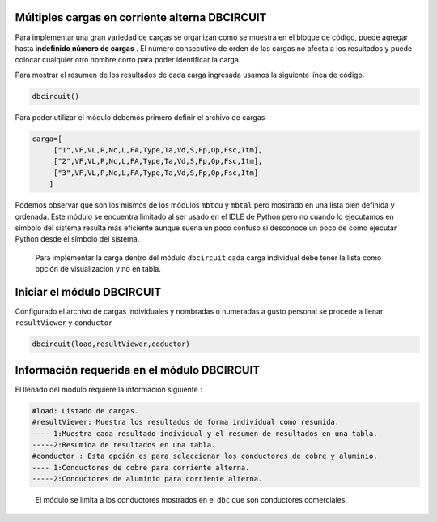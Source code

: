 | |image1|
| |image2|
| |image3|
| |image4|
| |image5|\ |image6|

Múltiples cargas en corriente alterna DBCIRCUIT
===============================================

Para implementar una gran variedad de cargas se organizan como se
muestra en el bloque de código, puede agregar hasta **indefinido número
de cargas** . El número consecutivo de orden de las cargas no afecta a
los resultados y puede colocar cualquier otro nombre corto para poder
identificar la carga.

Para mostrar el resumen de los resultados de cada carga ingresada usamos
la siguiente línea de código.

.. code:: python

   dbcircuit()

Para poder utilizar el módulo debemos primero definir el archivo de
cargas

.. code:: python

   carga=[
        ["1",VF,VL,P,Nc,L,FA,Type,Ta,Vd,S,Fp,Op,Fsc,Itm],
        ["2",VF,VL,P,Nc,L,FA,Type,Ta,Vd,S,Fp,Op,Fsc,Itm],
        ["3",VF,VL,P,Nc,L,FA,Type,Ta,Vd,S,Fp,Op,Fsc,Itm]
       ]

Podemos observar que son los mismos de los módulos ``mbtcu`` y ``mbtal``
pero mostrado en una lista bien definida y ordenada. Este módulo se
encuentra limitado al ser usado en el IDLE de Python pero no cuando lo
ejecutamos en símbolo del sistema resulta más eficiente aunque suena un
poco confuso si desconoce un poco de como ejecutar Python desde el
símbolo del sistema.

   Para implementar la carga dentro del módulo ``dbcircuit`` cada carga
   individual debe tener la lista como opción de visualización y no en
   tabla.

Iniciar el módulo DBCIRCUIT
===========================

Configurado el archivo de cargas individuales y nombradas o numeradas a
gusto personal se procede a llenar ``resultViewer`` y ``conductor``

.. code:: python

   dbcircuit(load,resultViewer,coductor)

Información requerida en el módulo DBCIRCUIT
============================================

El llenado del módulo requiere la información siguiente :

.. code:: tex

   #load: Listado de cargas.
   #resultViewer: Muestra los resultados de forma individual como resumida.
   ---- 1:Muestra cada resultado individual y el resumen de resultados en una tabla.
   -----2:Resumida de resultados en una tabla.
   #conductor : Esta opción es para seleccionar los conductores de cobre y aluminio.
   ---- 1:Conductores de cobre para corriente alterna.
   -----2:Conductores de aluminio para corriente alterna.

..

   El módulo se limita a los conductores mostrados en el ``dbc`` que son
   conductores comerciales.

.. |image1| image:: https://badge.fury.io/py/ElectricalWireSizes.svg
   :target: https://badge.fury.io/py/ElectricalWireSizes
.. |image2| image:: https://static.pepy.tech/personalized-badge/electricalwiresizes?period=total&units=none&left_color=grey&right_color=blue&left_text=Downloads
   :target: https://pepy.tech/project/electricalwiresizes
.. |image3| image:: https://pepy.tech/badge/electricalwiresizes/month
   :target: https://pepy.tech/project/electricalwiresizes
.. |image4| image:: https://img.shields.io/badge/python-3 | 3.5 | 3.6 | 3.7 | 3.8 | 3.9-blue
   :target: https://pypi.org/project/ElectricalWireSizes/
.. |image5| image:: https://api.codeclimate.com/v1/badges/27c48038801ee954796d/maintainability
   :target: https://codeclimate.com/github/jacometoss/PyEWS/maintainability
.. |image6| image:: https://app.codacy.com/project/badge/Grade/8d8575adf7e149999e6bc84c657fc94e
   :target: https://www.codacy.com/gh/jacometoss/PyEWS/dashboard?utm_source=github.com&amp;utm_medium=referral&amp;utm_content=jacometoss/PyEWS&amp;utm_campaign=Badge_Grade
